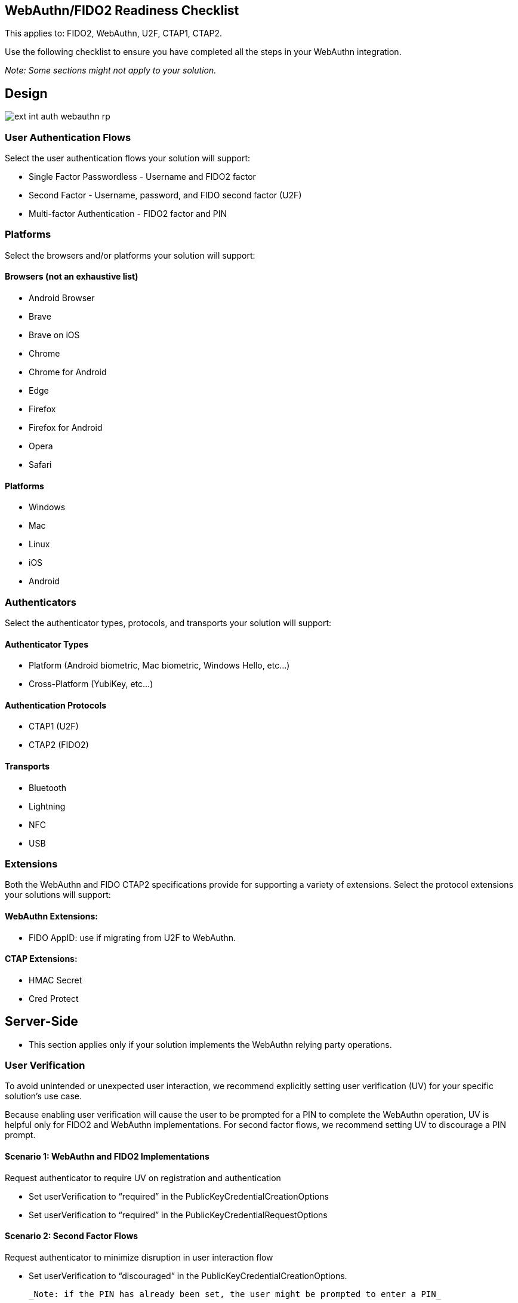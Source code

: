 == WebAuthn/FIDO2 Readiness Checklist ==

This applies to: FIDO2, WebAuthn, U2F, CTAP1, CTAP2.

Use the following checklist to ensure you have completed all the steps in your WebAuthn integration.

_Note: Some sections might not apply to your solution._

== Design

image::ext-int-auth-webauthn-rp.png[]


=== User Authentication Flows

Select the user authentication flows your solution will support:

* Single Factor Passwordless - Username and FIDO2 factor
* Second Factor - Username, password, and FIDO second factor (U2F)
* Multi-factor Authentication - FIDO2 factor and PIN


=== Platforms

Select the browsers and/or platforms your solution will support:

==== Browsers (not an exhaustive list)

* Android Browser
* Brave
* Brave on iOS
* Chrome
* Chrome for Android
* Edge
* Firefox
* Firefox for Android
* Opera
* Safari

==== Platforms

* Windows
* Mac
* Linux
* iOS
* Android


=== Authenticators

Select the authenticator types, protocols, and transports your solution will support:


==== Authenticator Types

* Platform (Android biometric, Mac biometric, Windows Hello, etc…)
* Cross-Platform (YubiKey, etc…)


==== Authentication Protocols

* CTAP1 (U2F)
* CTAP2 (FIDO2)


==== Transports

* Bluetooth
* Lightning
* NFC
* USB


=== Extensions

Both the WebAuthn and FIDO CTAP2 specifications provide for supporting a variety of extensions. Select the protocol extensions your solutions will support:


==== WebAuthn Extensions:

* FIDO AppID: use if migrating from U2F to WebAuthn.


==== CTAP Extensions:

* HMAC Secret
* Cred Protect


== Server-Side

* This section applies only if your solution implements the WebAuthn relying party operations.


=== User Verification

To avoid unintended or unexpected user interaction, we recommend explicitly setting user verification (UV) for your specific solution’s use case.

Because enabling user verification will cause the user to be prompted for a PIN to complete the WebAuthn operation, UV is helpful only for FIDO2 and WebAuthn implementations. For second factor flows, we recommend setting UV to discourage a PIN prompt.


==== Scenario 1: WebAuthn and FIDO2 Implementations

Request authenticator to require UV on registration and authentication

* Set userVerification to “required” in the PublicKeyCredentialCreationOptions
* Set userVerification to “required” in the PublicKeyCredentialRequestOptions


==== Scenario 2: Second Factor Flows

Request authenticator to minimize disruption in user interaction flow

* Set userVerification to “discouraged” in the PublicKeyCredentialCreationOptions.

  _Note: if the PIN has already been set, the user might be prompted to enter a PIN_

* Set userVerification to “discouraged” in the PublicKeyCredentialRequestOptions


=== Attestation

The Attestation Object is applicable only to CTAP2 and WebAuthn implementations. Refer to the https://www.w3.org/TR/webauthn/#sctn-attestation[W3C standard] to learn more. We recommend always saving the raw attestation statement after every credential creation.

_Note: The WebAuthn default is set to ``none``, meaning the authenticator will not send the attestation statement._

* Set attestation to ``direct`` in the ``PublicKeyCredentialCreationOptions``
* Save the raw attestation statement to your data store
* Get and store additional metadata about the authenticator model (e.g., image of device, etc.)
* Use the attestation transport hint to guide the user interactions (e.g., if no NFC-enabled credentials, then prompt user to insert security key)


=== Additional Restrictions

* We recommend your solution not limit access based on authenticator model or attestation statement, unless required by your use case.
* We recommend your solution not limit access based on the user-agent value reported by the browser.


== Authenticator Lifecycle

* Users must be able to register at least two security keys per account (one primary and one backup)
* Users must be able to name or rename a registered security key
* Users should be presented with the date and time when the key was last used
* Users must be able to remove a registered security key from their account
* Administrators should be able to remove a registered security key on behalf of a user if authorized.
* Users should be able to configure a range of other account recovery options if all security keys are lost (e.g., backup codes, etc…)
* Provide instructions to inform users how to register, authenticate, and remove security keys.


== Testing Your Integration

Test with your users’ browsers and devices.


=== Stability

The solution must not freeze, crash, rapidly drain battery, or put unnecessary strain on device resources.


=== User Experience

The solution must communicate YubiKey status to users. This section does not apply if using a FIDO2/WebAuthn-compatible browser.

* Display an animation to indicate that the security key should be inserted or guide the user to the appropriate location for NFC.
* Display an animation to prompt the user to take action on the security key.


=== Branding

Your solution must follow the https://www.yubico.com/press/images/[Yubico usage guidelines] when presenting the Yubico image or logo.


=== Functional Testing

Perform all the following tests. Before performing each test, enable or disable as required the specified YubiKey functionality. For this, the https://developers.yubico.com/yubikey-manager/[YubiKey Manager] might be necessary in order to enable/disable specific functionality of your YubiKey.

* Register a YubiKey (only CTAP1/U2F enabled)
* Register a YubiKey (only CTAP2/FIDO2 enabled)
* Register a second YubiKey (only CTAP1/U2F enabled)
* Register a second YubiKey (only CTAP2/FIDO2 enabled)
* Prompt to insert YubiKey as appropriate for registration
* Prompt to touch YubiKey as appropriate for registration
* Gracefully recover if a YubiKey is not present for registration
* Gracefully recover if a YubiKey is not touched for registration
* Authenticate using YubiKey (CTAP1/U2F enabled)
* Authenticate using YubiKey (CTAP2/FIDO2 enabled)
* Prompt to insert YubiKey as appropriate for authentication
* Prompt to touch YubiKey as appropriate for authentication
* Gracefully recover if a YubiKey is not presented for authentication
* Gracefully recover if a YubiKey is not touched for authentication
* Unregister/remove a YubiKey (self-service or admin request)
* Name or rename registered YubiKey
* Prevent the same user from registering the same YubiKey multiple times
* For second factor use cases do not prompt for PIN when authenticating (CTAP2/FIDO2 only)
* Login with unregistered key is rejected
* Verify that your solution uses the correct terminology and follows the Yubico/YubiKey branding guidelines.
